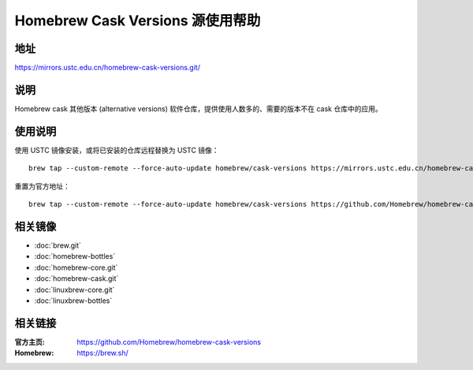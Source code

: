 =================================
Homebrew Cask Versions 源使用帮助
=================================

地址
====

https://mirrors.ustc.edu.cn/homebrew-cask-versions.git/

说明
====

Homebrew cask 其他版本 (alternative versions) 软件仓库，提供使用人数多的、需要的版本不在 cask 仓库中的应用。

使用说明
========

使用 USTC 镜像安装，或将已安装的仓库远程替换为 USTC 镜像：

::

    brew tap --custom-remote --force-auto-update homebrew/cask-versions https://mirrors.ustc.edu.cn/homebrew-cask-versions.git

重置为官方地址：

::

    brew tap --custom-remote --force-auto-update homebrew/cask-versions https://github.com/Homebrew/homebrew-cask-versions


相关镜像
========
- :doc:`brew.git`
- :doc:`homebrew-bottles`
- :doc:`homebrew-core.git`
- :doc:`homebrew-cask.git`
- :doc:`linuxbrew-core.git`
- :doc:`linuxbrew-bottles`

相关链接
========

:官方主页: https://github.com/Homebrew/homebrew-cask-versions
:Homebrew: https://brew.sh/
